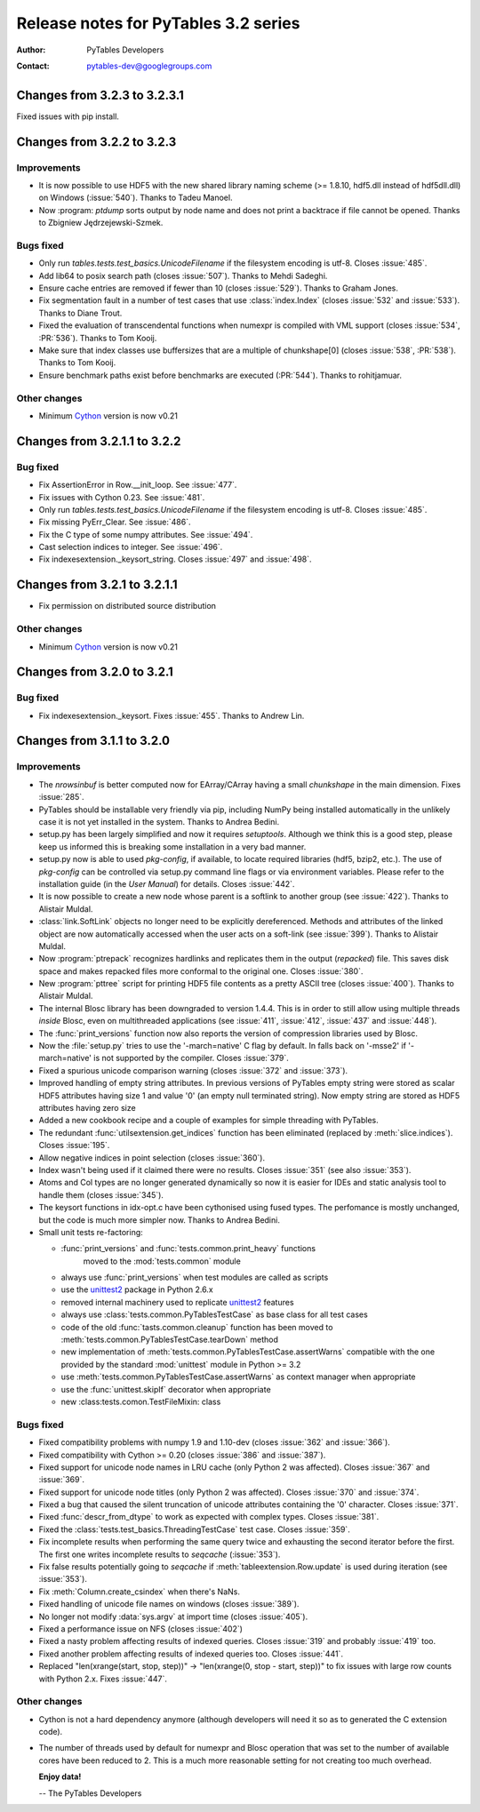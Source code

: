 =======================================
 Release notes for PyTables 3.2 series
=======================================

:Author: PyTables Developers
:Contact: pytables-dev@googlegroups.com

.. py:currentmodule:: tables


Changes from 3.2.3 to 3.2.3.1
=============================

Fixed issues with pip install.


Changes from 3.2.2 to 3.2.3
===========================

Improvements
------------

- It is now possible to use HDF5 with the new shared library naming scheme
  (>= 1.8.10, hdf5.dll instead of hdf5dll.dll) on Windows (:issue:`540`).
  Thanks to Tadeu Manoel.
- Now :program: `ptdump` sorts output by node name and does not print a
  backtrace if file cannot be opened.
  Thanks to Zbigniew Jędrzejewski-Szmek.


Bugs fixed
----------

- Only run `tables.tests.test_basics.UnicodeFilename` if the filesystem
  encoding is utf-8. Closes :issue:`485`.
- Add lib64 to posix search path (closes :issue:`507`).
  Thanks to Mehdi Sadeghi.
- Ensure cache entries are removed if fewer than 10 (closes :issue:`529`).
  Thanks to Graham Jones.
- Fix segmentation fault in a number of test cases that use
  :class:`index.Index` (closes :issue:`532` and :issue:`533`).
  Thanks to Diane Trout.
- Fixed the evaluation of transcendental functions when numexpr is
  compiled with VML support (closes :issue:`534`, :PR:`536`).
  Thanks to Tom Kooij.
- Make sure that index classes use buffersizes that are a multiple
  of chunkshape[0] (closes :issue:`538`, :PR:`538`).
  Thanks to Tom Kooij.
- Ensure benchmark paths exist before benchmarks are executed (:PR:`544`).
  Thanks to rohitjamuar.

Other changes
-------------

- Minimum Cython_ version is now v0.21


.. _Cython: http://cython.org


Changes from 3.2.1.1 to 3.2.2
=============================

Bug fixed
---------

- Fix AssertionError in Row.__init_loop. See :issue:`477`.
- Fix issues with Cython 0.23. See :issue:`481`.
- Only run `tables.tests.test_basics.UnicodeFilename` if the filesystem
  encoding is utf-8. Closes :issue:`485`.
- Fix missing PyErr_Clear. See :issue:`486`.
- Fix the C type of some numpy attributes. See :issue:`494`.
- Cast selection indices to integer. See :issue:`496`.
- Fix indexesextension._keysort_string. Closes :issue:`497` and :issue:`498`.


Changes from 3.2.1 to 3.2.1.1
=============================

- Fix permission on distributed source distribution

Other changes
-------------

- Minimum Cython_ version is now v0.21


.. _Cython: http://cython.org


Changes from 3.2.0 to 3.2.1
===========================

Bug fixed
---------

- Fix indexesextension._keysort. Fixes :issue:`455`. Thanks to Andrew Lin.


Changes from 3.1.1 to 3.2.0
===========================

Improvements
------------

- The `nrowsinbuf` is better computed now for EArray/CArray having
  a small `chunkshape` in the main dimension.  Fixes :issue:`285`.

- PyTables should be installable very friendly via pip, including NumPy
  being installed automatically in the unlikely case it is not yet
  installed in the system.  Thanks to Andrea Bedini.

- setup.py has been largely simplified and now it requires *setuptools*.
  Although we think this is a good step, please keep us informed this is
  breaking some installation in a very bad manner.

- setup.py now is able to used *pkg-config*, if available, to locate required
  libraries (hdf5, bzip2, etc.). The use of *pkg-config* can be controlled
  via setup.py command line flags or via environment variables.
  Please refer to the installation guide (in the *User Manual*) for details.
  Closes :issue:`442`.

- It is now possible to create a new node whose parent is a softlink to another
  group (see :issue:`422`). Thanks to Alistair Muldal.

- :class:`link.SoftLink` objects no longer need to be explicitly dereferenced.
  Methods and attributes of the linked object are now automatically accessed
  when the user acts on a soft-link (see :issue:`399`).
  Thanks to Alistair Muldal.

- Now :program:`ptrepack` recognizes hardlinks and replicates them in the
  output (*repacked*) file. This saves disk space and makes repacked files
  more conformal to the original one. Closes :issue:`380`.

- New :program:`pttree` script for printing HDF5 file contents as a pretty
  ASCII tree (closes :issue:`400`). Thanks to Alistair Muldal.

- The internal Blosc library has been downgraded to version 1.4.4.  This
  is in order to still allow using multiple threads *inside* Blosc, even
  on multithreaded applications (see :issue:`411`, :issue:`412`,
  :issue:`437` and :issue:`448`).

- The :func:`print_versions` function now also reports the version of
  compression libraries used by Blosc.

- Now the :file:`setup.py` tries to use the '-march=native' C flag by
  default. In falls back on '-msse2' if '-march=native' is not supported
  by the compiler. Closes :issue:`379`.

- Fixed a spurious unicode comparison warning (closes :issue:`372` and
  :issue:`373`).

- Improved handling of empty string attributes. In previous versions of
  PyTables empty string were stored as scalar HDF5 attributes having size 1
  and value '\0' (an empty null terminated string).
  Now empty string are stored as HDF5 attributes having zero size

- Added a new cookbook recipe and a couple of examples for simple threading
  with PyTables.

- The redundant :func:`utilsextension.get_indices` function has been
  eliminated (replaced by :meth:`slice.indices`). Closes :issue:`195`.

- Allow negative indices in point selection (closes :issue:`360`).

- Index wasn't being used if it claimed there were no results.
  Closes :issue:`351` (see also :issue:`353`).

- Atoms and Col types are no longer generated dynamically so now it is easier
  for IDEs and static analysis tool to handle them (closes :issue:`345`).

- The keysort functions in idx-opt.c have been cythonised using fused types.
  The perfomance is mostly unchanged, but the code is much more simpler now.
  Thanks to Andrea Bedini.

- Small unit tests re-factoring:

  * :func:`print_versions` and :func:`tests.common.print_heavy` functions
     moved to the :mod:`tests.common` module

  * always use :func:`print_versions` when test modules are called as scripts

  * use the unittest2_ package in Python 2.6.x

  * removed internal machinery used to replicate unittest2_ features

  * always use :class:`tests.common.PyTablesTestCase` as base class for all
    test cases

  * code of the old :func:`tasts.common.cleanup` function has been moved to
    :meth:`tests.common.PyTablesTestCase.tearDown` method

  * new implementation of :meth:`tests.common.PyTablesTestCase.assertWarns`
    compatible with the one provided by the standard :mod:`unittest` module
    in Python >= 3.2

  * use :meth:`tests.common.PyTablesTestCase.assertWarns` as context manager
    when appropriate

  * use the :func:`unittest.skipIf` decorator when appropriate

  * new :class:tests.comon.TestFileMixin: class


.. _unittest2: https://pypi.python.org/pypi/unittest2


Bugs fixed
----------

- Fixed compatibility problems with numpy 1.9 and 1.10-dev
  (closes :issue:`362` and :issue:`366`).

- Fixed compatibility with Cython >= 0.20 (closes :issue:`386` and
  :issue:`387`).

- Fixed support for unicode node names in LRU cache (only Python 2 was
  affected). Closes :issue:`367` and :issue:`369`.

- Fixed support for unicode node titles (only Python 2 was affected).
  Closes :issue:`370` and :issue:`374`.

- Fixed a bug that caused the silent truncation of unicode attributes
  containing the '\0' character. Closes :issue:`371`.

- Fixed :func:`descr_from_dtype` to work as expected with complex types.
  Closes :issue:`381`.

- Fixed the :class:`tests.test_basics.ThreadingTestCase` test case.
  Closes :issue:`359`.

- Fix incomplete results when performing the same query twice and exhausting
  the second iterator before the first. The first one writes incomplete
  results to *seqcache* (:issue:`353`).

- Fix false results potentially going to *seqcache* if
  :meth:`tableextension.Row.update` is used during iteration
  (see :issue:`353`).

- Fix :meth:`Column.create_csindex` when there's NaNs.

- Fixed handling of unicode file names on windows (closes :issue:`389`).

- No longer not modify :data:`sys.argv` at import time (closes :issue:`405`).

- Fixed a performance issue on NFS (closes :issue:`402`)

- Fixed a nasty problem affecting results of indexed queries.
  Closes :issue:`319` and probably :issue:`419` too.

- Fixed another problem affecting results of indexed queries too.
  Closes :issue:`441`.

- Replaced "len(xrange(start, stop, step))" -> "len(xrange(0, stop -
  start, step))" to fix issues with large row counts with Python 2.x.
  Fixes :issue:`447`.


Other changes
-------------

- Cython is not a hard dependency anymore (although developers will need it
  so as to generated the C extension code).

- The number of threads used by default for numexpr and Blosc operation that
  was set to the number of available cores have been reduced to 2.  This is
  a much more reasonable setting for not creating too much overhead.


  **Enjoy data!**

  -- The PyTables Developers


.. Local Variables:
.. mode: rst
.. coding: utf-8
.. fill-column: 72
.. End:
